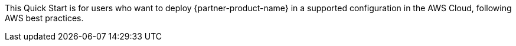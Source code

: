 // Replace the content in <>
// Identify your target audience and explain how/why they would use this Quick Start.
//Avoid borrowing text from third-party websites (copying text from AWS service documentation is fine). Also, avoid marketing-speak, focusing instead on the technical aspect.

This Quick Start is for users who want to deploy {partner-product-name} in a supported configuration in the AWS Cloud, following AWS best practices.
